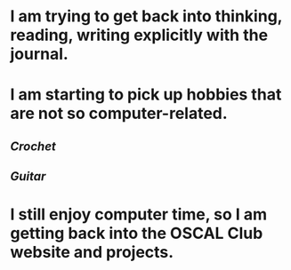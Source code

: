* I am trying to get back into thinking, reading, writing explicitly with the journal.
* I am starting to pick up hobbies that are not so computer-related.
** [[Crochet]]
** [[Guitar]]
* I still enjoy computer time, so I am getting back into the OSCAL Club website and projects.